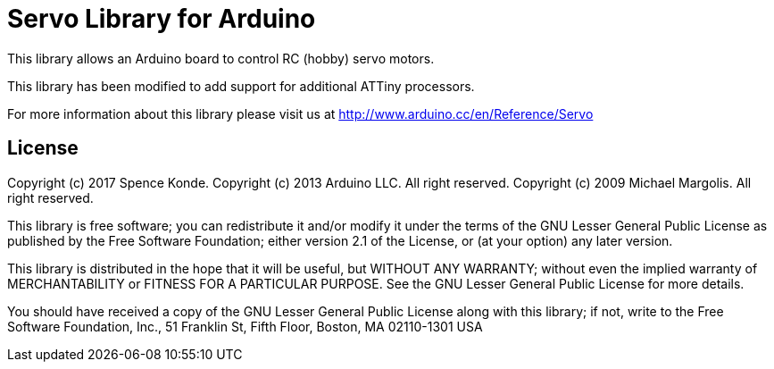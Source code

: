 = Servo Library for Arduino =

This library allows an Arduino board to control RC (hobby) servo motors.

This library has been modified to add support for additional ATTiny processors.

For more information about this library please visit us at
http://www.arduino.cc/en/Reference/Servo

== License ==

Copyright (c) 2017 Spence Konde.
Copyright (c) 2013 Arduino LLC. All right reserved.
Copyright (c) 2009 Michael Margolis.  All right reserved.

This library is free software; you can redistribute it and/or
modify it under the terms of the GNU Lesser General Public
License as published by the Free Software Foundation; either
version 2.1 of the License, or (at your option) any later version.

This library is distributed in the hope that it will be useful,
but WITHOUT ANY WARRANTY; without even the implied warranty of
MERCHANTABILITY or FITNESS FOR A PARTICULAR PURPOSE. See the GNU
Lesser General Public License for more details.

You should have received a copy of the GNU Lesser General Public
License along with this library; if not, write to the Free Software
Foundation, Inc., 51 Franklin St, Fifth Floor, Boston, MA 02110-1301 USA
